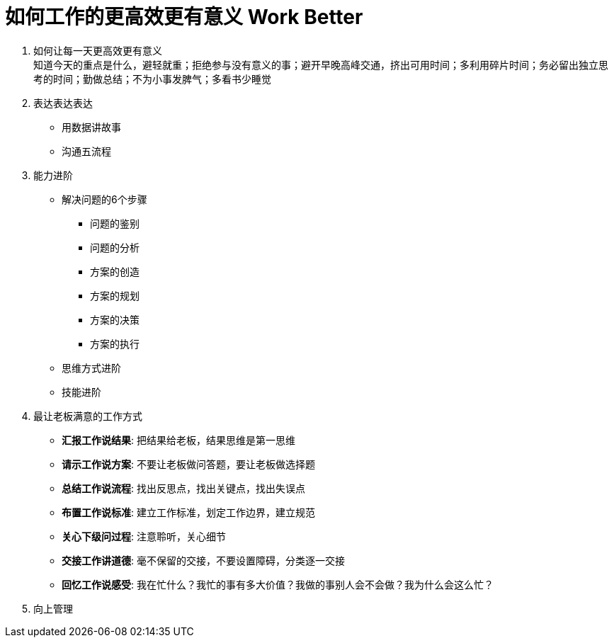 = 如何工作的更高效更有意义 Work Better
:hp-alt-title: Work Better

. 如何让每一天更高效更有意义 +
知道今天的重点是什么，避轻就重；拒绝参与没有意义的事；避开早晚高峰交通，挤出可用时间；多利用碎片时间；务必留出独立思考的时间；勤做总结；不为小事发脾气；多看书少睡觉

. 表达表达表达
* 用数据讲故事
* 沟通五流程
    
. 能力进阶

* 解决问题的6个步骤
** 问题的鉴别
** 问题的分析
** 方案的创造
** 方案的规划
** 方案的决策
** 方案的执行

* 思维方式进阶
* 技能进阶

. 最让老板满意的工作方式
* *汇报工作说结果*: 把结果给老板，结果思维是第一思维 
* *请示工作说方案*: 不要让老板做问答题，要让老板做选择题
* *总结工作说流程*: 找出反思点，找出关键点，找出失误点
* *布置工作说标准*: 建立工作标准，划定工作边界，建立规范
* *关心下级问过程*: 注意聆听，关心细节
* *交接工作讲道德*: 毫不保留的交接，不要设置障碍，分类逐一交接
* *回忆工作说感受*: 我在忙什么？我忙的事有多大价值？我做的事别人会不会做？我为什么会这么忙？

. 向上管理